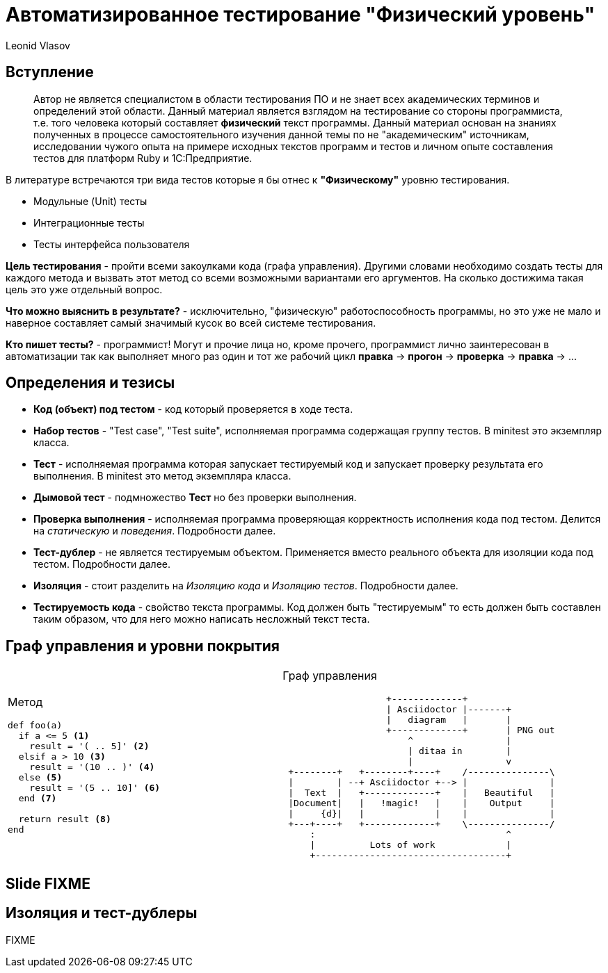 = Автоматизированное тестирование "Физический уровень"
Leonid Vlasov

== Вступление

> Автор не является специалистом в области тестирования ПО и не знает всех
академических терминов и определений этой области. Данный материал является
взглядом на тестирование со стороны программиста, т.е. того человека который
составляет *физический* текст программы. Данный материал основан на знаниях
полученных в процессе самостоятельного изучения данной темы по не
"академическим" источникам, исследовании чужого опыта на примере исходных
текстов программ и тестов и личном опыте составления тестов для платформ
Ruby и 1С:Предприятие.

<<<

В литературе встречаются три вида тестов которые я бы отнес к *"Физическому"*
уровню тестирования.

- Модульные (Unit) тесты
- Интеграционные тесты
- Тесты интерфейса пользователя

*Цель тестирования* - пройти всеми закоулками кода (графа управления). Другими
словами необходимо создать тесты для каждого метода и вызвать этот метод со
всеми возможными вариантами его аргументов. На сколько достижима такая цель это
уже отдельный вопрос.

*Что можно выяснить в результате?* - исключительно, "физическую"
работоспособность программы, но это уже не мало и наверное составляет самый
значимый кусок во всей системе тестирования.

*Кто пишет тесты?* - программист! Могут и прочие лица но, кроме прочего,
программист лично заинтересован в автоматизации так как выполняет много раз
один и тот же рабочий цикл *правка* -> *прогон* -> *проверка* -> *правка* -> ...

== Определения и тезисы

- *Код (объект) под тестом* - код который проверяется в ходе теста.
- *Набор тестов* - "Test case", "Test suite", исполняемая программа содержащая
группу тестов. В minitest это экземпляр класса.
- *Тест* - исполняемая программа которая запускает тестируемый код и запускает
проверку результата его выполнения. В minitest это метод экземпляра класса.
- *Дымовой тест* - подмножество *Тест* но без проверки выполнения.
- *Проверка выполнения* - исполняемая программа проверяющая корректность
исполнения кода под тестом. Делится на _статическую_ и _поведения_. Подробности
далее.
- *Тест-дублер* - не является тестируемым объектом. Применяется вместо реального
объекта для изоляции кода под тестом. Подробности далее.
- *Изоляция* - стоит разделить на _Изоляцию кода_ и _Изоляцию тестов_.
Подробности далее.
- *Тестируемость кода* - свойство текста программы. Код должен быть
"тестируемым" то есть должен быть составлен таким образом, что для него можно
написать несложный текст теста.

== Граф управления и уровни покрытия

[cols=2*a,separator=;]
|===
;Метод
[source,ruby,numbered]
----
def foo(a)
  if a <= 5 <1>
    result = '( .. 5]' <2>
  elsif a > 10 <3>
    result = '(10 .. )' <4>
  else <5>
    result = '(5 .. 10]' <6>
  end <7>

  return result <8>
end
----
;Граф управления
[ditaa, scale=2]
..................................................
                   +-------------+
                   | Asciidoctor |-------+
                   |   diagram   |       |
                   +-------------+       | PNG out
                       ^                 |
                       | ditaa in        |
                       |                 v
 +--------+   +--------+----+    /---------------\
 |        | --+ Asciidoctor +--> |               |
 |  Text  |   +-------------+    |   Beautiful   |
 |Document|   |   !magic!   |    |    Output     |
 |     {d}|   |             |    |               |
 +---+----+   +-------------+    \---------------/
     :                                   ^
     |          Lots of work             |
     +-----------------------------------+
..................................................
|===


== Slide FIXME


== Изоляция и тест-дублеры

FIXME
